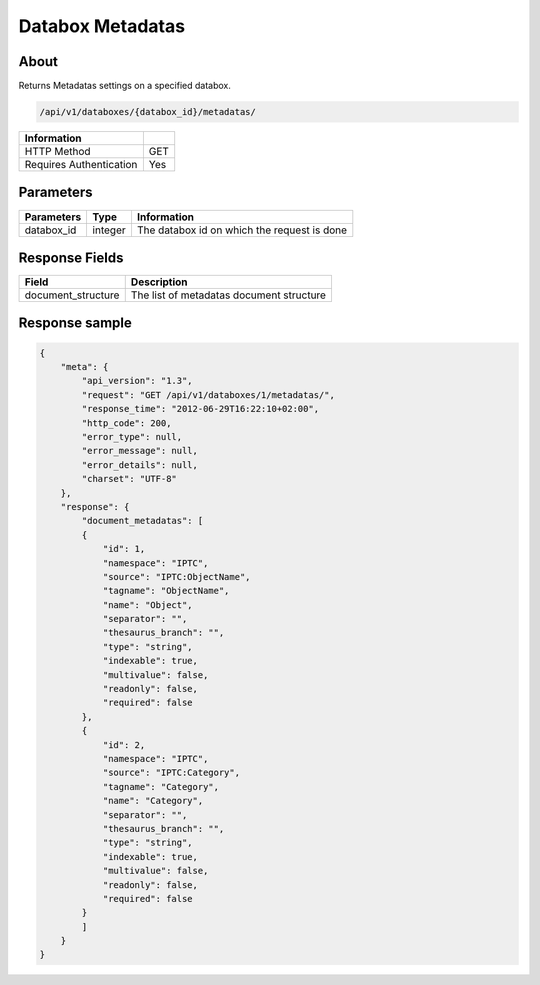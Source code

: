 Databox Metadatas
===================

About
-----

Returns Metadatas settings on a specified databox.

.. code-block:: bash

    /api/v1/databoxes/{databox_id}/metadatas/

======================== =====
 Information
======================== =====
 HTTP Method              GET
 Requires Authentication  Yes
======================== =====

Parameters
----------

======================== ============== =============
 Parameters               Type           Information
======================== ============== =============
 databox_id               integer        The databox id on which the request is done
======================== ============== =============

Response Fields
---------------

==================== ================================
Field                Description
==================== ================================
 document_structure   The list of metadatas document structure
==================== ================================

Response sample
---------------

.. code-block:: javascript

    {
        "meta": {
            "api_version": "1.3",
            "request": "GET /api/v1/databoxes/1/metadatas/",
            "response_time": "2012-06-29T16:22:10+02:00",
            "http_code": 200,
            "error_type": null,
            "error_message": null,
            "error_details": null,
            "charset": "UTF-8"
        },
        "response": {
            "document_metadatas": [
            {
                "id": 1,
                "namespace": "IPTC",
                "source": "IPTC:ObjectName",
                "tagname": "ObjectName",
                "name": "Object",
                "separator": "",
                "thesaurus_branch": "",
                "type": "string",
                "indexable": true,
                "multivalue": false,
                "readonly": false,
                "required": false
            },
            {
                "id": 2,
                "namespace": "IPTC",
                "source": "IPTC:Category",
                "tagname": "Category",
                "name": "Category",
                "separator": "",
                "thesaurus_branch": "",
                "type": "string",
                "indexable": true,
                "multivalue": false,
                "readonly": false,
                "required": false
            }
            ]
        }
    }
